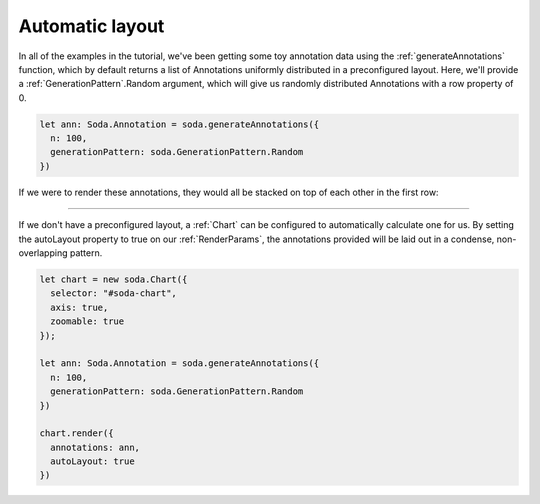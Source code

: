 .. _tutorial-automatic-layout:

Automatic layout
================

In all of the examples in the tutorial, we've been getting some toy annotation data using the :ref:`generateAnnotations` function, which by default returns a list of Annotations uniformly distributed in a preconfigured layout.
Here, we'll provide a :ref:`GenerationPattern`.Random argument, which will give us randomly distributed Annotations with a row property of 0.

.. code-block:: typescript

    let ann: Soda.Annotation = soda.generateAnnotations({
      n: 100,
      generationPattern: soda.GenerationPattern.Random
    })

If we were to render these annotations, they would all be stacked on top of each other in the first row:

.. raw:: html

    <p class="codepen" data-height="300" data-slug-hash="eYEadjO" data-editable="true" data-user="jackroddy" style="height: 300px; box-sizing: border-box; display: flex; align-items: center; justify-content: center; border: 2px solid; margin: 1em 0; padding: 1em;">
      <span>See the Pen <a href="https://codepen.io/jackroddy/pen/eYEadjO">
      SODA automatic layout</a> by Jack Roddy (<a href="https://codepen.io/jackroddy">@jackroddy</a>)
      on <a href="https://codepen.io">CodePen</a>.</span>
    </p>
    <script async src="https://cpwebassets.codepen.io/assets/embed/ei.js"></script>

----

If we don't have a preconfigured layout, a :ref:`Chart` can be configured to automatically calculate one for us.
By setting the autoLayout property to true on our :ref:`RenderParams`, the annotations provided will be laid out in a condense, non-overlapping pattern.

.. code-block:: typescript

    let chart = new soda.Chart({
      selector: "#soda-chart",
      axis: true,
      zoomable: true
    });

    let ann: Soda.Annotation = soda.generateAnnotations({
      n: 100,
      generationPattern: soda.GenerationPattern.Random
    })

    chart.render({
      annotations: ann,
      autoLayout: true
    })

.. raw:: html

    <p class="codepen" data-height="300" data-slug-hash="Vwzgvor" data-editable="true" data-user="jackroddy" style="height: 300px; box-sizing: border-box; display: flex; align-items: center; justify-content: center; border: 2px solid; margin: 1em 0; padding: 1em;">
      <span>See the Pen <a href="https://codepen.io/jackroddy/pen/Vwzgvor">
      SODA automatic layout</a> by Jack Roddy (<a href="https://codepen.io/jackroddy">@jackroddy</a>)
      on <a href="https://codepen.io">CodePen</a>.</span>
    </p>
    <script async src="https://cpwebassets.codepen.io/assets/embed/ei.js"></script>
